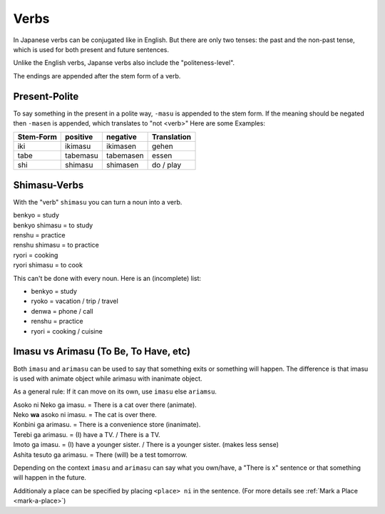 Verbs
=====
In Japanese verbs can be conjugated like in English. But there are only two tenses: the past 
and the non-past tense, which is used for both present and future sentences.

Unlike the English verbs, Japanse verbs also include the "politeness-level".

The endings are appended after the stem form of a verb.

Present-Polite
--------------
To say something in the present in a polite way, ``-masu`` is appended to the stem form.
If the meaning should be negated then ``-masen`` is appended, which translates to "not <verb>"
Here are some Examples:

========= =============== =============== ===========
Stem-Form positive        negative        Translation
========= =============== =============== ===========
iki       ikimasu         ikimasen        gehen
tabe      tabemasu        tabemasen       essen
shi       shimasu         shimasen        do / play
========= =============== =============== ===========


Shimasu-Verbs
-------------
With the "verb" ``shimasu`` you can turn a noun into a verb.

| benkyo = study
| benkyo shimasu = to study
| renshu = practice
| renshu shimasu = to practice
| ryori = cooking
| ryori shimasu = to cook

This can't be done with every noun. Here is an (incomplete) list:

+ benkyo = study
+ ryoko = vacation / trip / travel
+ denwa = phone / call
+ renshu = practice
+ ryori = cooking / cuisine

Imasu vs Arimasu (To Be, To Have, etc)
--------------------------------------
Both ``imasu`` and ``arimasu`` can be used to say that something exits or something
will happen. The difference is that imasu is used with animate object while arimasu with
inanimate object.

As a general rule: If it can move on its own, use ``imasu`` else ``ariamsu``.

| Asoko ni Neko ga imasu. = There is a cat over there (animate).
| Neko **wa** asoko ni imasu. = The cat is over there.
| Konbini ga arimasu. = There is a convenience store (inanimate).
| Terebi ga arimasu. = (I) have a TV. / There is a TV.
| Imoto ga imasu. = (I) have a younger sister. / There is a younger sister. (makes less sense)
| Ashita tesuto ga arimasu. = There (will) be a test tomorrow.

Depending on the context ``imasu`` and ``arimasu`` can say what you own/have, a "There is x" sentence
or that something will happen in the future.

Additionaly a place can be specified by placing ``<place> ni`` in the sentence. 
(For more details see :ref:`Mark a Place <mark-a-place>`)
